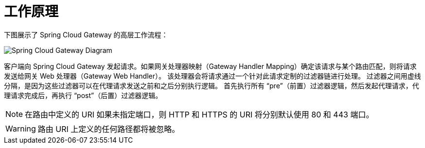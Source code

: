 [[gateway-how-it-works]]
= 工作原理
:page-section-summary-toc: 1

下图展示了 Spring Cloud Gateway 的高层工作流程：

image::spring_cloud_gateway_diagram.png[Spring Cloud Gateway Diagram]

客户端向 Spring Cloud Gateway 发起请求。如果网关处理器映射（Gateway Handler Mapping）确定该请求与某个路由匹配，则将请求发送给网关 Web 处理器（Gateway Web Handler）。  
该处理器会将请求通过一个针对此请求定制的过滤器链进行处理。  
过滤器之间用虚线分隔，是因为这些过滤器可以在代理请求发送之前和之后分别执行逻辑。  
首先执行所有 "`pre`"（前置）过滤器逻辑，然后发起代理请求，代理请求完成后，再执行 "`post`"（后置）过滤器逻辑。

NOTE: 在路由中定义的 URI 如果未指定端口，则 HTTP 和 HTTPS 的 URI 将分别默认使用 80 和 443 端口。

WARNING: 路由 URI 上定义的任何路径都将被忽略。